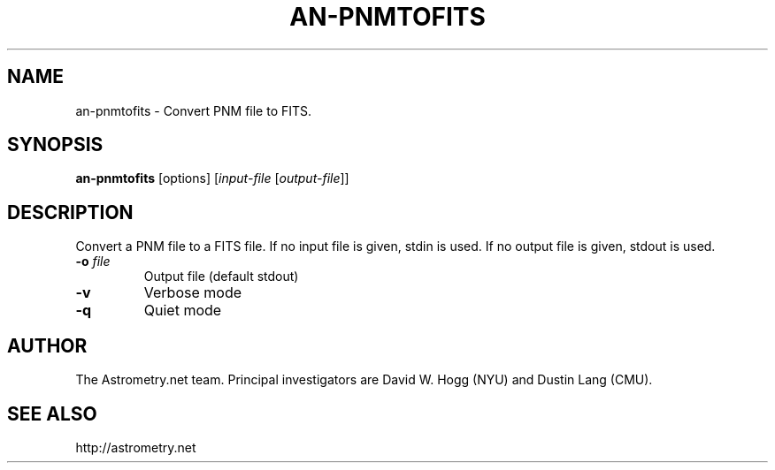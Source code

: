 .TH AN-PNMTOFITS "1" "July 2015" "0.56" "astrometry.net"
.SH NAME
an\-pnmtofits \- Convert PNM file to FITS.
.SH SYNOPSIS
.B
an\-pnmtofits
[options] [\fIinput-file\fR [\fIoutput-file\fR]]
.SH DESCRIPTION
Convert a PNM file to a FITS file. If no input file is given, stdin is used.
If no output file is given, stdout is used.
.TP
\fB\-o\fR \fIfile\fR
Output file (default stdout)
.TP
\fB\-v\fR
Verbose mode
.TP
\fB\-q\fR
Quiet mode
.SH AUTHOR
The Astrometry.net team. Principal investigators are David W. Hogg (NYU) and
Dustin Lang (CMU).
.SH SEE ALSO
http://astrometry.net
